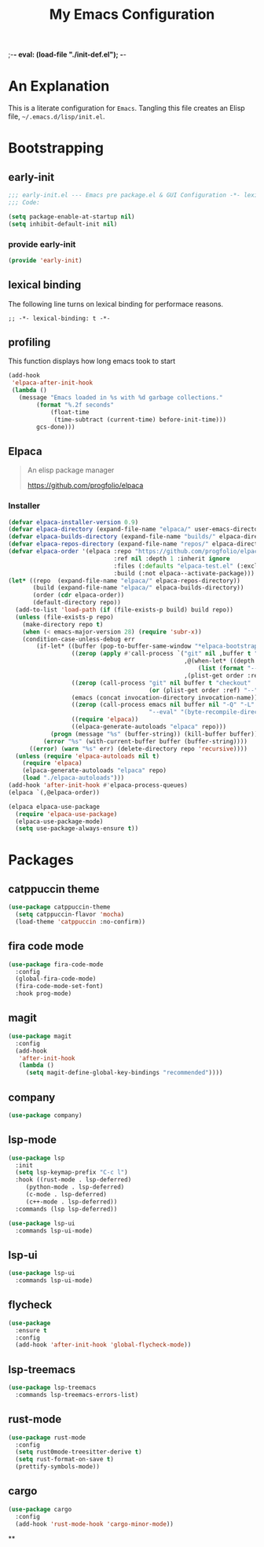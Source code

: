 ;-*- eval: (load-file "./init-def.el"); -*-
#+title: My Emacs Configuration
#+options: ^:{} html-postamble: nil
#+property: header-args :mkdirp yes :tangle yes :tanglemdoe #o444 :results silent :nowwb yes
#+startup: no-indent
* An Explanation
This is a literate configuration for =Emacs=.
Tangling this file creates an Elisp file, =~/.emacs.d/lisp/init.el=.
* Bootstrapping
** early-init
:PROPERTIES:
:header-args: :tangle mode o44 :results silent :tangle ~/.emacs.d/early-init.el
:END:
#+begin_src emacs-lisp :lexical t
;;; early-init.el --- Emacs pre package.el & GUI Configuration -*- lexical-binding: t; -*-
;;; Code:
#+end_src

#+begin_src emacs-lisp :lexical t
(setq package-enable-at-startup nil)
(setq inhibit-default-init nil)
#+end_src

*** provide early-init
#+begin_src emacs-lisp :lexical t
(provide 'early-init)
#+end_src

** lexical binding
The following line turns on lexical binding for performace reasons.
#+begin_src emacs-lsp :lexical t
;; -*- lexical-binding: t -*-
#+end_src

** profiling
This function displays how long emacs took to start
#+begin_src emacs-lisp :lexical t
(add-hook
 'elpaca-after-init-hook
 (lambda ()
   (message "Emacs loaded in %s with %d garbage collections."
	    (format "%.2f seconds"
		    (float-time
		     (time-subtract (current-time) before-init-time)))
	    gcs-done)))
#+end_src

** Elpaca
#+begin_quote
An elisp package manager

https://github.com/progfolio/elpaca
#+end_quote

*** Installer
#+begin_src emacs-lisp :lexical t
(defvar elpaca-installer-version 0.9)
(defvar elpaca-directory (expand-file-name "elpaca/" user-emacs-directory))
(defvar elpaca-builds-directory (expand-file-name "builds/" elpaca-directory))
(defvar elpaca-repos-directory (expand-file-name "repos/" elpaca-directory))
(defvar elpaca-order '(elpaca :repo "https://github.com/progfolio/elpaca.git"
                              :ref nil :depth 1 :inherit ignore
                              :files (:defaults "elpaca-test.el" (:exclude "extensions"))
                              :build (:not elpaca--activate-package)))
(let* ((repo  (expand-file-name "elpaca/" elpaca-repos-directory))
       (build (expand-file-name "elpaca/" elpaca-builds-directory))
       (order (cdr elpaca-order))
       (default-directory repo))
  (add-to-list 'load-path (if (file-exists-p build) build repo))
  (unless (file-exists-p repo)
    (make-directory repo t)
    (when (< emacs-major-version 28) (require 'subr-x))
    (condition-case-unless-debug err
        (if-let* ((buffer (pop-to-buffer-same-window "*elpaca-bootstrap*"))
                  ((zerop (apply #'call-process `("git" nil ,buffer t "clone"
                                                  ,@(when-let* ((depth (plist-get order :depth)))
                                                      (list (format "--depth=%d" depth) "--no-single-branch"))
                                                  ,(plist-get order :repo) ,repo))))
                  ((zerop (call-process "git" nil buffer t "checkout"
                                        (or (plist-get order :ref) "--"))))
                  (emacs (concat invocation-directory invocation-name))
                  ((zerop (call-process emacs nil buffer nil "-Q" "-L" "." "--batch"
                                        "--eval" "(byte-recompile-directory \".\" 0 'force)")))
                  ((require 'elpaca))
                  ((elpaca-generate-autoloads "elpaca" repo)))
            (progn (message "%s" (buffer-string)) (kill-buffer buffer))
          (error "%s" (with-current-buffer buffer (buffer-string))))
      ((error) (warn "%s" err) (delete-directory repo 'recursive))))
  (unless (require 'elpaca-autoloads nil t)
    (require 'elpaca)
    (elpaca-generate-autoloads "elpaca" repo)
    (load "./elpaca-autoloads")))
(add-hook 'after-init-hook #'elpaca-process-queues)
(elpaca `(,@elpaca-order))
#+end_src

#+begin_src emacs-lisp :lexical t
(elpaca elpaca-use-package
  (require 'elpaca-use-package)
  (elpaca-use-package-mode)
  (setq use-package-always-ensure t))
#+end_src

* Packages
:PROPERTIES:
:VISIBILITY: children
:CUSTOM_ID: init-packages
:END:
** catppuccin theme
#+begin_src emacs-lisp :lexical t
(use-package catppuccin-theme
  (setq catppuccin-flavor 'mocha)
  (load-theme 'catppuccin :no-confirm))
#+end_src

** fira code mode
#+begin_src emacs-lisp :lexical t
(use-package fira-code-mode
  :config
  (global-fira-code-mode)
  (fira-code-mode-set-font)
  :hook prog-mode)
#+end_src

** magit
#+begin_src emacs-lisp :lexical t
(use-package magit
  :config
  (add-hook
   'after-init-hook
   (lambda ()
     (setq magit-define-global-key-bindings "recommended"))))
#+end_src

** company
#+begin_src emacs-lisp :lexical t
(use-package company)
#+end_src

** lsp-mode
#+begin_src emacs-lisp :lexical t
(use-package lsp
  :init
  (setq lsp-keymap-prefix "C-c l")
  :hook ((rust-mode . lsp-deferred)
	 (python-mode . lsp-deferred)
	 (c-mode . lsp-deferred)
	 (c++-mode . lsp-deferred))
  :commands (lsp lsp-deferred))

(use-package lsp-ui
  :commands lsp-ui-mode)
#+end_src

** lsp-ui
#+begin_src emacs-lisp :lexical t
(use-package lsp-ui
  :commands lsp-ui-mode)
#+end_src

** flycheck
#+begin_src emacs-lisp :lexical t
(use-package
  :ensure t
  :config
  (add-hook 'after-init-hook 'global-flycheck-mode))
#+end_src

** lsp-treemacs
#+begin_src emacs-lisp :lexical t
(use-package lsp-treemacs
  :commands lsp-treemacs-errors-list)
#+end_src

** rust-mode
#+begin_src emacs-lisp :lexical t
(use-package rust-mode
  :config
  (setq rust0mode-treesitter-derive t)
  (setq rust-format-on-save t)
  (prettify-symbols-mode))
#+end_src

** cargo
#+begin_src emacs-lisp :lexical t
(use-package cargo
  :config
  (add-hook 'rust-mode-hook 'cargo-minor-mode))
#+end_src

**
